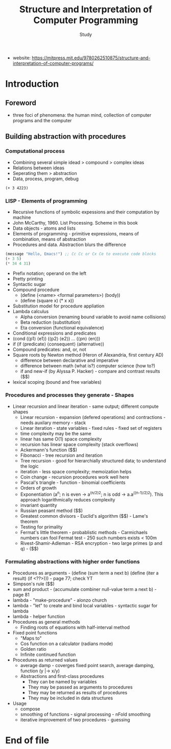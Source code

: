 #+Title: Structure and Interpretation of Computer Programming
#+Author: Study
- website: https://mitpress.mit.edu/9780262510875/structure-and-interpretation-of-computer-programs/ 
* Introduction
** Foreword
- three foci of phenomena: the human mind, collection of computer programs and the computer
** Building abstraction with procedures
*** Computational process
- Combining several simple idead > compound > complex ideas
- Relations between ideas
- Seperating them > abstraction
- Data, process, program, debug

#+BEGIN_SRC mit-scheme
  (+ 3 4223)
#+END_SRC

*** LISP - Elements of programming 
- Recursive functions of symbolic expessions and their computation by machine
- John McCarthy, 1960. List Processing. Scheme in this book
- Data objects - atoms and lists
- Elements of programming - primitive expressions, means of combination, means of abstraction
- Procedures and data. Abstraction blurs the difference
#+BEGIN_SRC emacs-lisp
  (message "Hello, Emacs!") ;; Cc Cc or Cx Ce to execute code blocks
  (+ 3 5)
  (* 34 4 31)
#+END_SRC

#+RESULTS:
: 4216

- Prefix notation; operand on the left
- Pretty printing
- Syntactic sugar
- Compound procedure
  - (define (<name> <formal parameters>) (body))
  - (define (square x) (* x x))
- Substitution model for procedure appliation
- Lambda calculus
  - Alpha conversion (renaming bound variable to avoid name collisions)
  - Beta reduction (substitution)
  - Eta conversion (functional equivalence)
- Conditional expressions and predicates
- (cond (⟨p1⟩ ⟨e1⟩)
  (⟨p2⟩ ⟨e2⟩)
  ...
  (⟨pn⟩ ⟨en⟩))  
- if (if ⟨predicate⟩ ⟨consequent⟩ ⟨alternative⟩)
- Compound predicates: and, or, not
- Square roots by Newton method (Heron of Alexandria, first century AD)
  - difference between declarative and imperative
  - difference between math (what is?) computer science (how to?)
  - if and new-if (by Alyssa P. Hacker) - compare and contrast results ($$)
- lexical scoping (bound and free variables)

*** Procedures and processes they generate - Shapes
  - Linear recursion and linear iteration - same output; different compute shapes
    - Linear recursion - expansion (defered operations) and contractions - needs auxilary memory - stack
    - Linear iteration - state variables - fixed rules - fixed set of registers
    - time complexity may be the same
    - linear has same O(1) space complexity
    - recursion has linear space complexity (stack overflows)
    - Ackermann's function ($$)
    - Fibonacci - tree recursion and iteration
    - Tree recursion - good for hierarchially structured data; to understand the logic
    - iteration - less space complexity; memoization helps
    - Coin change - recursion procedures work well here
    - Pascal's triangle - function - binomial coefficients
    - Orders of growth
    - Exponentiation (a^n; n is even -> a^(n/2)^2; n is odd -> a.a^((n-1)/2)^2). This approach logarithmically reduces complexity
    - invariant quantity
    - Russian peasant method ($$)
    - Greatest common divisors - Euclid's algorithm ($$) - Lame's theorem 
    - Testing for primality
    - Fermat's little theorem - probablistic methods - Carmichaels numbers can fool Fermat test - 250 such numbers exists < 100m
    - Rivest-Shamir-Adleman - RSA encryption - two large primes (p and q) - ($$)

*** Formulating abstractions with higher order functions      
- Procedures as arguments - (define (sum term a next b)
                               (define (iter a result)
			          (if <??>))) - page 77; check YT
- Simpson's rule ($$)
- sum and product - (accumulate combiner null-value term a next b) - page 81
- lambda - "make-procedure" - alonzo church
- lambda - "let" to create and bind local variables - syntactic sugar for lambda 
- lambda - helper function
- Procedures as general methods
  - Finding roots of equations with half-interval method
- Fixed point functions
  - "Maps to"
  - Cos function on a calculator (radians mode)
  - Golden ratio
  - Infinite continued function
- Procedures as returned values
  - average damp - coverges fixed point search, average damping, function (y |-> x/y)
  - Abstractions and first-class procedures
    - They can be named by variables
    - They may be passed as arguments to procedures
    - They may be returned as results of procedures
    - They may be included in data structures
- Usage
  - compose
  - smoothing of functions - signal processing - nFold smoothing 
  - iterative improvement of two procedures - guessing 










* End of file
